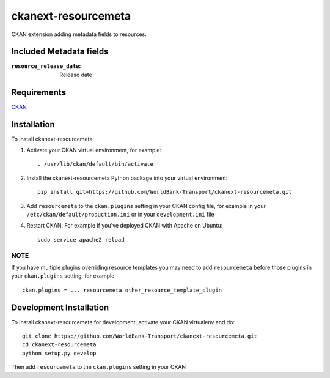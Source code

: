 
====================
ckanext-resourcemeta
====================

CKAN extension adding metadata fields to resources.

-------------------------
Included Metadata fields
-------------------------

:``resource_release_date``: Release date

------------
Requirements
------------

CKAN_


------------
Installation
------------

To install ckanext-resourcemeta:

1. Activate your CKAN virtual environment, for example::

     . /usr/lib/ckan/default/bin/activate

2. Install the ckanext-resourcemeta Python package into your virtual environment::

     pip install git+https://github.com/WorldBank-Transport/ckanext-resourcemeta.git

3. Add ``resourcemeta`` to the ``ckan.plugins`` setting in your CKAN
   config file, for example in your ``/etc/ckan/default/production.ini``
   or in your ``development.ini`` file

4. Restart CKAN. For example if you've deployed CKAN with Apache on Ubuntu::

     sudo service apache2 reload

~~~~
NOTE
~~~~
If you have multiple plugins overriding resource templates you may need to add ``resourcemeta``
before those plugins in your ``ckan.plugins`` setting, for example ::

    ckan.plugins = ... resourcemeta other_resource_template_plugin


------------------------
Development Installation
------------------------

To install ckanext-resourcemeta for development, activate your CKAN virtualenv and
do::

    git clone https://github.com/WorldBank-Transport/ckanext-resourcemeta.git
    cd ckanext-resourcemeta
    python setup.py develop

Then add ``resourcemeta`` to the ``ckan.plugins`` setting in your CKAN


.. _CKAN: http://ckan.org
